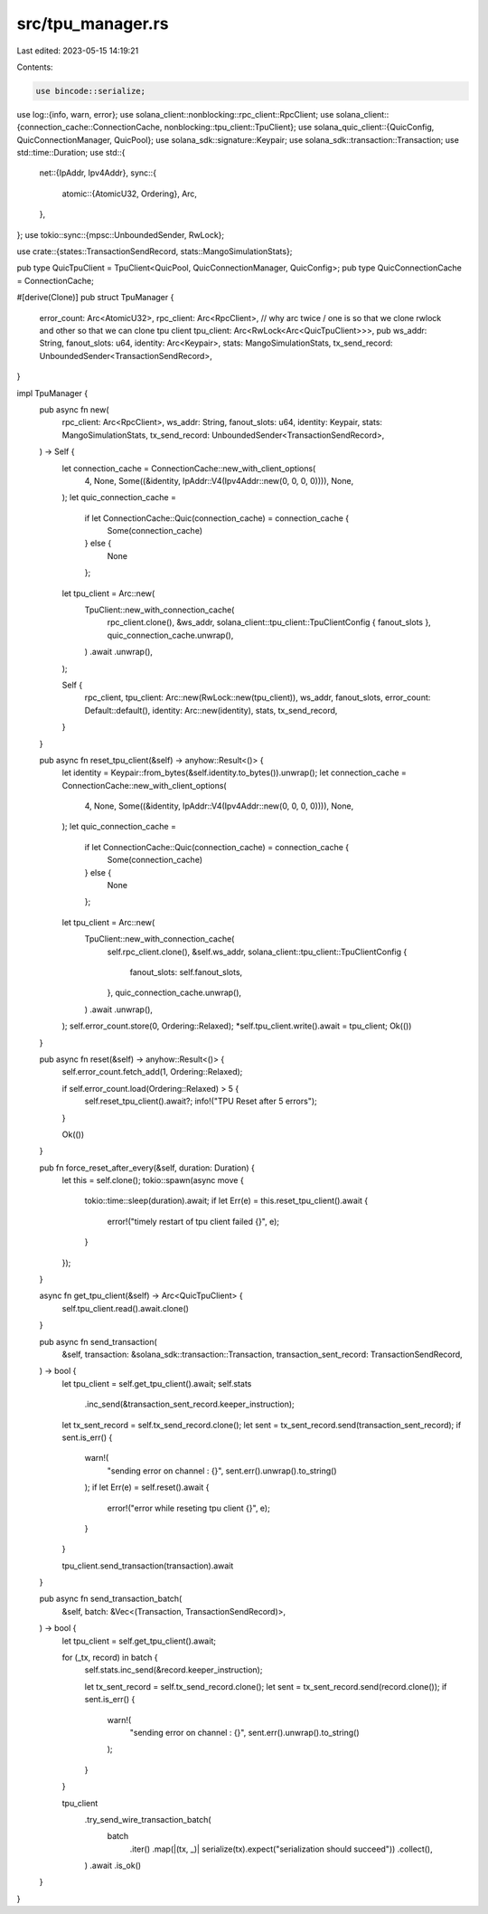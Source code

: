 src/tpu_manager.rs
==================

Last edited: 2023-05-15 14:19:21

Contents:

.. code-block:: rs

    use bincode::serialize;
use log::{info, warn, error};
use solana_client::nonblocking::rpc_client::RpcClient;
use solana_client::{connection_cache::ConnectionCache, nonblocking::tpu_client::TpuClient};
use solana_quic_client::{QuicConfig, QuicConnectionManager, QuicPool};
use solana_sdk::signature::Keypair;
use solana_sdk::transaction::Transaction;
use std::time::Duration;
use std::{
    net::{IpAddr, Ipv4Addr},
    sync::{
        atomic::{AtomicU32, Ordering},
        Arc,
    },
};
use tokio::sync::{mpsc::UnboundedSender, RwLock};

use crate::{states::TransactionSendRecord, stats::MangoSimulationStats};

pub type QuicTpuClient = TpuClient<QuicPool, QuicConnectionManager, QuicConfig>;
pub type QuicConnectionCache = ConnectionCache;

#[derive(Clone)]
pub struct TpuManager {
    error_count: Arc<AtomicU32>,
    rpc_client: Arc<RpcClient>,
    // why arc twice / one is so that we clone rwlock and other so that we can clone tpu client
    tpu_client: Arc<RwLock<Arc<QuicTpuClient>>>,
    pub ws_addr: String,
    fanout_slots: u64,
    identity: Arc<Keypair>,
    stats: MangoSimulationStats,
    tx_send_record: UnboundedSender<TransactionSendRecord>,
}

impl TpuManager {
    pub async fn new(
        rpc_client: Arc<RpcClient>,
        ws_addr: String,
        fanout_slots: u64,
        identity: Keypair,
        stats: MangoSimulationStats,
        tx_send_record: UnboundedSender<TransactionSendRecord>,
    ) -> Self {
        let connection_cache = ConnectionCache::new_with_client_options(
            4,
            None,
            Some((&identity, IpAddr::V4(Ipv4Addr::new(0, 0, 0, 0)))),
            None,
        );
        let quic_connection_cache =
            if let ConnectionCache::Quic(connection_cache) = connection_cache {
                Some(connection_cache)
            } else {
                None
            };

        let tpu_client = Arc::new(
            TpuClient::new_with_connection_cache(
                rpc_client.clone(),
                &ws_addr,
                solana_client::tpu_client::TpuClientConfig { fanout_slots },
                quic_connection_cache.unwrap(),
            )
            .await
            .unwrap(),
        );

        Self {
            rpc_client,
            tpu_client: Arc::new(RwLock::new(tpu_client)),
            ws_addr,
            fanout_slots,
            error_count: Default::default(),
            identity: Arc::new(identity),
            stats,
            tx_send_record,
        }
    }

    pub async fn reset_tpu_client(&self) -> anyhow::Result<()> {
        let identity = Keypair::from_bytes(&self.identity.to_bytes()).unwrap();
        let connection_cache = ConnectionCache::new_with_client_options(
            4,
            None,
            Some((&identity, IpAddr::V4(Ipv4Addr::new(0, 0, 0, 0)))),
            None,
        );
        let quic_connection_cache =
            if let ConnectionCache::Quic(connection_cache) = connection_cache {
                Some(connection_cache)
            } else {
                None
            };

        let tpu_client = Arc::new(
            TpuClient::new_with_connection_cache(
                self.rpc_client.clone(),
                &self.ws_addr,
                solana_client::tpu_client::TpuClientConfig {
                    fanout_slots: self.fanout_slots,
                },
                quic_connection_cache.unwrap(),
            )
            .await
            .unwrap(),
        );
        self.error_count.store(0, Ordering::Relaxed);
        *self.tpu_client.write().await = tpu_client;
        Ok(())
    }

    pub async fn reset(&self) -> anyhow::Result<()> {
        self.error_count.fetch_add(1, Ordering::Relaxed);

        if self.error_count.load(Ordering::Relaxed) > 5 {
            self.reset_tpu_client().await?;
            info!("TPU Reset after 5 errors");
        }

        Ok(())
    }

    pub fn force_reset_after_every(&self, duration: Duration) {
        let this = self.clone();
        tokio::spawn(async move {
            tokio::time::sleep(duration).await;
            if let Err(e) = this.reset_tpu_client().await {
                error!("timely restart of tpu client failed {}", e);
            }
        });
    }

    async fn get_tpu_client(&self) -> Arc<QuicTpuClient> {
        self.tpu_client.read().await.clone()
    }

    pub async fn send_transaction(
        &self,
        transaction: &solana_sdk::transaction::Transaction,
        transaction_sent_record: TransactionSendRecord,
    ) -> bool {
        let tpu_client = self.get_tpu_client().await;
        self.stats
            .inc_send(&transaction_sent_record.keeper_instruction);

        let tx_sent_record = self.tx_send_record.clone();
        let sent = tx_sent_record.send(transaction_sent_record);
        if sent.is_err() {
            warn!(
                "sending error on channel : {}",
                sent.err().unwrap().to_string()
            );
            if let Err(e) = self.reset().await {
                error!("error while reseting tpu client {}", e);
            }
        }

        tpu_client.send_transaction(transaction).await
    }

    pub async fn send_transaction_batch(
        &self,
        batch: &Vec<(Transaction, TransactionSendRecord)>,
    ) -> bool {
        let tpu_client = self.get_tpu_client().await;

        for (_tx, record) in batch {
            self.stats.inc_send(&record.keeper_instruction);

            let tx_sent_record = self.tx_send_record.clone();
            let sent = tx_sent_record.send(record.clone());
            if sent.is_err() {
                warn!(
                    "sending error on channel : {}",
                    sent.err().unwrap().to_string()
                );
            }
        }

        tpu_client
            .try_send_wire_transaction_batch(
                batch
                    .iter()
                    .map(|(tx, _)| serialize(tx).expect("serialization should succeed"))
                    .collect(),
            )
            .await
            .is_ok()
    }
}


